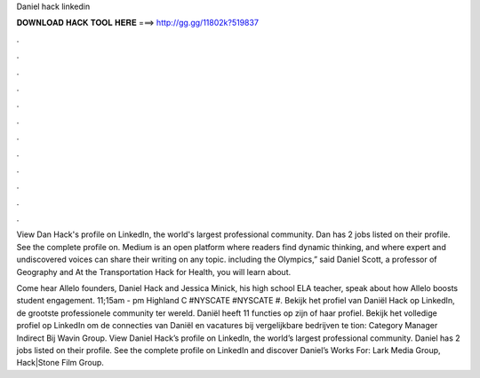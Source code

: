 Daniel hack linkedin



𝐃𝐎𝐖𝐍𝐋𝐎𝐀𝐃 𝐇𝐀𝐂𝐊 𝐓𝐎𝐎𝐋 𝐇𝐄𝐑𝐄 ===> http://gg.gg/11802k?519837



.



.



.



.



.



.



.



.



.



.



.



.

View Dan Hack's profile on LinkedIn, the world's largest professional community. Dan has 2 jobs listed on their profile. See the complete profile on. Medium is an open platform where readers find dynamic thinking, and where expert and undiscovered voices can share their writing on any topic. including the Olympics,” said Daniel Scott, a professor of Geography and At the Transportation Hack for Health, you will learn about.

Come hear Allelo founders, Daniel Hack and Jessica Minick, his high school ELA teacher, speak about how Allelo boosts student engagement. 11;15am - pm Highland C #NYSCATE #NYSCATE #. Bekijk het profiel van Daniël Hack op LinkedIn, de grootste professionele community ter wereld. Daniël heeft 11 functies op zijn of haar profiel. Bekijk het volledige profiel op LinkedIn om de connecties van Daniël en vacatures bij vergelijkbare bedrijven te tion: Category Manager Indirect Bij Wavin Group. View Daniel Hack’s profile on LinkedIn, the world’s largest professional community. Daniel has 2 jobs listed on their profile. See the complete profile on LinkedIn and discover Daniel’s Works For: Lark Media Group, Hack|Stone Film Group.
